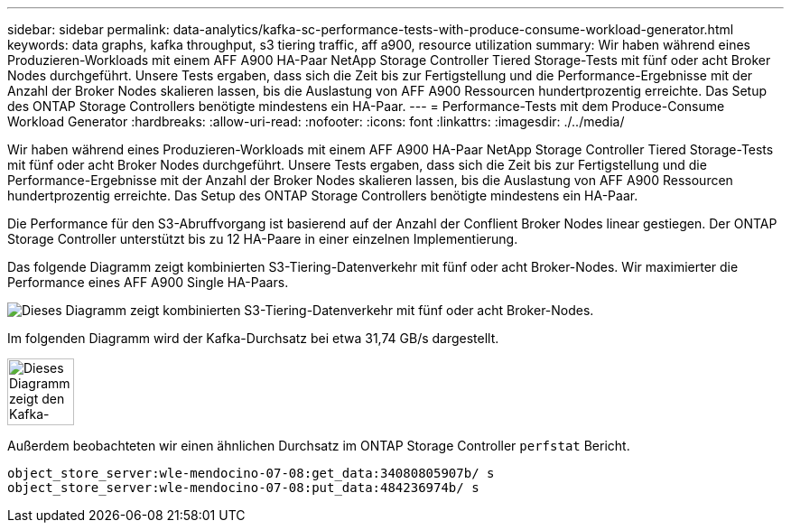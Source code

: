 ---
sidebar: sidebar 
permalink: data-analytics/kafka-sc-performance-tests-with-produce-consume-workload-generator.html 
keywords: data graphs, kafka throughput, s3 tiering traffic, aff a900, resource utilization 
summary: Wir haben während eines Produzieren-Workloads mit einem AFF A900 HA-Paar NetApp Storage Controller Tiered Storage-Tests mit fünf oder acht Broker Nodes durchgeführt. Unsere Tests ergaben, dass sich die Zeit bis zur Fertigstellung und die Performance-Ergebnisse mit der Anzahl der Broker Nodes skalieren lassen, bis die Auslastung von AFF A900 Ressourcen hundertprozentig erreichte. Das Setup des ONTAP Storage Controllers benötigte mindestens ein HA-Paar. 
---
= Performance-Tests mit dem Produce-Consume Workload Generator
:hardbreaks:
:allow-uri-read: 
:nofooter: 
:icons: font
:linkattrs: 
:imagesdir: ./../media/


[role="lead"]
Wir haben während eines Produzieren-Workloads mit einem AFF A900 HA-Paar NetApp Storage Controller Tiered Storage-Tests mit fünf oder acht Broker Nodes durchgeführt. Unsere Tests ergaben, dass sich die Zeit bis zur Fertigstellung und die Performance-Ergebnisse mit der Anzahl der Broker Nodes skalieren lassen, bis die Auslastung von AFF A900 Ressourcen hundertprozentig erreichte. Das Setup des ONTAP Storage Controllers benötigte mindestens ein HA-Paar.

Die Performance für den S3-Abruffvorgang ist basierend auf der Anzahl der Conflient Broker Nodes linear gestiegen. Der ONTAP Storage Controller unterstützt bis zu 12 HA-Paare in einer einzelnen Implementierung.

Das folgende Diagramm zeigt kombinierten S3-Tiering-Datenverkehr mit fünf oder acht Broker-Nodes. Wir maximierter die Performance eines AFF A900 Single HA-Paars.

image::kafka-sc-image9.png[Dieses Diagramm zeigt kombinierten S3-Tiering-Datenverkehr mit fünf oder acht Broker-Nodes.]

Im folgenden Diagramm wird der Kafka-Durchsatz bei etwa 31,74 GB/s dargestellt.

image::kafka-sc-image10.png[Dieses Diagramm zeigt den Kafka-Durchsatz bei etwa 31,74 GB/s.]

Außerdem beobachteten wir einen ähnlichen Durchsatz im ONTAP Storage Controller `perfstat` Bericht.

....
object_store_server:wle-mendocino-07-08:get_data:34080805907b/ s
object_store_server:wle-mendocino-07-08:put_data:484236974b/ s
....